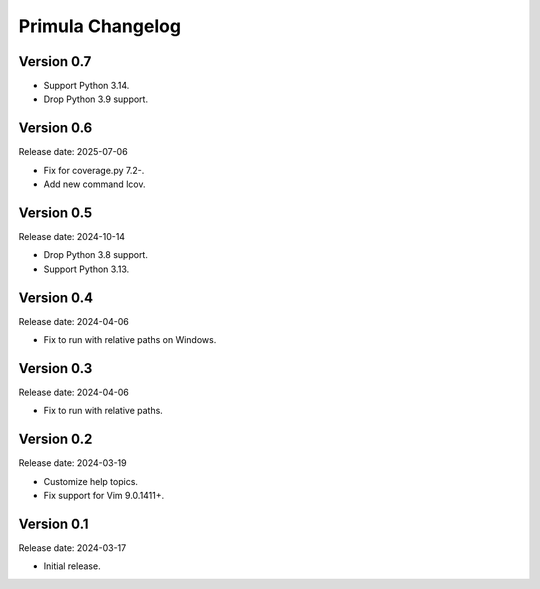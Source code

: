 Primula Changelog
=================

Version 0.7
-----------

* Support Python 3.14.
* Drop Python 3.9 support.


Version 0.6
-----------

Release date: 2025-07-06

* Fix for coverage.py 7.2-.
* Add new command lcov.


Version 0.5
-----------

Release date: 2024-10-14

* Drop Python 3.8 support.
* Support Python 3.13.


Version 0.4
-----------

Release date: 2024-04-06

* Fix to run with relative paths on Windows.


Version 0.3
-----------

Release date: 2024-04-06

* Fix to run with relative paths.


Version 0.2
-----------

Release date: 2024-03-19

* Customize help topics.
* Fix support for Vim 9.0.1411+.


Version 0.1
-----------

Release date: 2024-03-17

* Initial release.
